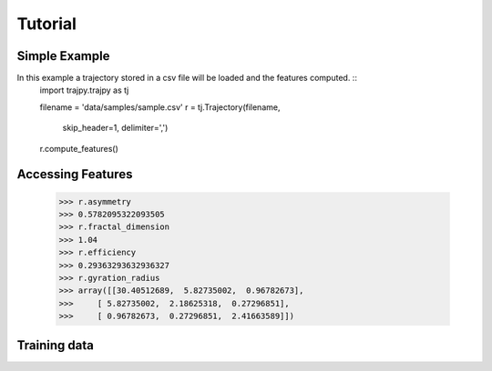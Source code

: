 Tutorial
==================================


Simple Example
--------
In this example a trajectory stored in a csv file will be loaded and the features computed. ::
    import trajpy.trajpy as tj

    filename = 'data/samples/sample.csv'
    r = tj.Trajectory(filename,
                    skip_header=1,
                    delimiter=',')

    r.compute_features()


Accessing Features
--------

  >>> r.asymmetry
  >>> 0.5782095322093505
  >>> r.fractal_dimension
  >>> 1.04
  >>> r.efficiency
  >>> 0.29363293632936327
  >>> r.gyration_radius
  >>> array([[30.40512689,  5.82735002,  0.96782673],
  >>>     [ 5.82735002,  2.18625318,  0.27296851],
  >>>     [ 0.96782673,  0.27296851,  2.41663589]])

Training data
--------------